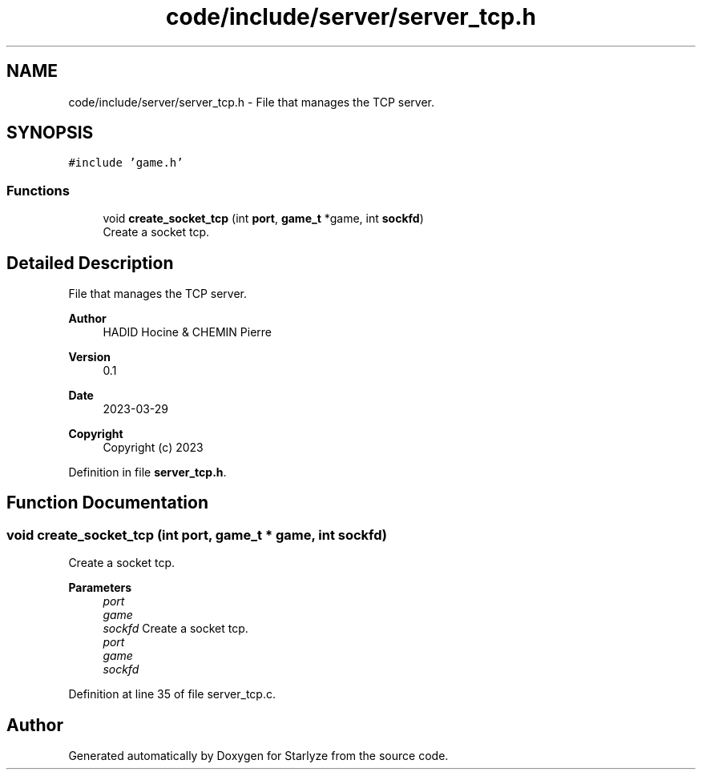 .TH "code/include/server/server_tcp.h" 3 "Sun Apr 2 2023" "Version 1.0" "Starlyze" \" -*- nroff -*-
.ad l
.nh
.SH NAME
code/include/server/server_tcp.h \- File that manages the TCP server\&.  

.SH SYNOPSIS
.br
.PP
\fC#include 'game\&.h'\fP
.br

.SS "Functions"

.in +1c
.ti -1c
.RI "void \fBcreate_socket_tcp\fP (int \fBport\fP, \fBgame_t\fP *game, int \fBsockfd\fP)"
.br
.RI "Create a socket tcp\&. "
.in -1c
.SH "Detailed Description"
.PP 
File that manages the TCP server\&. 


.PP
\fBAuthor\fP
.RS 4
HADID Hocine & CHEMIN Pierre 
.RE
.PP
\fBVersion\fP
.RS 4
0\&.1 
.RE
.PP
\fBDate\fP
.RS 4
2023-03-29
.RE
.PP
\fBCopyright\fP
.RS 4
Copyright (c) 2023 
.RE
.PP

.PP
Definition in file \fBserver_tcp\&.h\fP\&.
.SH "Function Documentation"
.PP 
.SS "void create_socket_tcp (int port, \fBgame_t\fP * game, int sockfd)"

.PP
Create a socket tcp\&. 
.PP
\fBParameters\fP
.RS 4
\fIport\fP 
.br
\fIgame\fP 
.br
\fIsockfd\fP Create a socket tcp\&.
.br
\fIport\fP 
.br
\fIgame\fP 
.br
\fIsockfd\fP 
.RE
.PP

.PP
Definition at line 35 of file server_tcp\&.c\&.
.SH "Author"
.PP 
Generated automatically by Doxygen for Starlyze from the source code\&.
